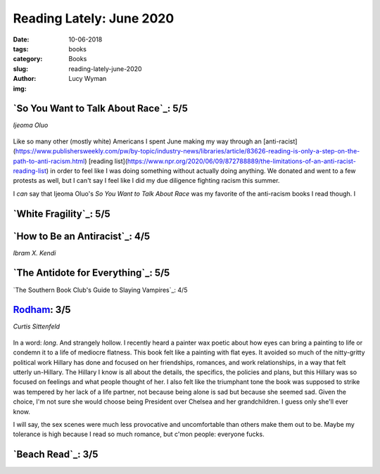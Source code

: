 Reading Lately: June 2020
=========================
:date: 10-06-2018
:tags: books
:category: Books
:slug: reading-lately-june-2020
:author: Lucy Wyman
:img:

`So You Want to Talk About Race`_: 5/5
--------------------------------------
*Ijeoma Oluo*

.. figure:: theme/images/so-you-want-to-talk-about-race.jpg
    :height: 300px

Like so many other (mostly white) Americans I spent June making my way through an
[anti-racist](https://www.publishersweekly.com/pw/by-topic/industry-news/libraries/article/83626-reading-is-only-a-step-on-the-path-to-anti-racism.html)
[reading
list](https://www.npr.org/2020/06/09/872788889/the-limitations-of-an-anti-racist-reading-list) in
order to feel like I was doing something without actually doing anything. We donated and went to a
few protests as well, but I can't say I feel like I did my due diligence fighting racism this
summer.

I *can* say that Ijeoma Oluo's *So You Want to Talk About Race* was my favorite of the anti-racism
books I read though. I

`White Fragility`_: 5/5
-----------------------


`How to Be an Antiracist`_: 4/5
-------------------------------
*Ibram X. Kendi*

`The Antidote for Everything`_: 5/5
-----------------------------------

`The Southern Book Club's Guide to Slaying Vampires`_: 4/5

`Rodham`_: 3/5
--------------
*Curtis Sittenfeld*

.. figure:: theme/images/rodham.jpg
    :align: center
    :height: 300px

In a word: *long*. And strangely hollow. I recently heard a painter wax poetic about how eyes can
bring a painting to life or condemn it to a life of mediocre flatness. This book felt like a
painting with flat eyes. It avoided so much of the nitty-gritty political work Hillary has done and
focused on her friendships, romances, and work relationships, in a way that felt utterly un-Hillary.
The Hillary I know is all about the details, the specifics, the policies and plans, but this Hillary
was so focused on feelings and what people thought of her. I also felt like the triumphant tone the
book was supposed to strike was tempered by her lack of a life partner, not because being alone is
sad but because she seemed sad. Given the choice, I'm not sure she would choose being President over
Chelsea and her grandchildren. I guess only she'll ever know.

I will say, the sex scenes were much less provocative and uncomfortable than others make them out to
be. Maybe my tolerance is high because I read so much romance, but c'mon people: everyone fucks.

.. _Rodham: https://www.goodreads.com/book/show/50253429-rodham


`Beach Read`_: 3/5
------------------

